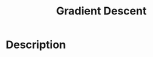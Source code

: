 :PROPERTIES:
:ID:       24B04706-9D53-438E-9C99-4A9FB6AD763B
:END:
#+title: Gradient Descent
#+filed: Machine Learning
#+OPTIONS: toc:nil
#+filetags: :machine_learning:Users:wangfangyuan:Documents:roam:org_roam:

* Description
